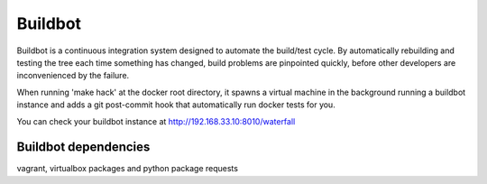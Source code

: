 Buildbot
========

Buildbot is a continuous integration system designed to automate the
build/test cycle. By automatically rebuilding and testing the tree each time
something has changed, build problems are pinpointed quickly, before other
developers are inconvenienced by the failure.

When running 'make hack' at the docker root directory, it spawns a virtual
machine in the background running a buildbot instance and adds a git
post-commit hook that automatically run docker tests for you.

You can check your buildbot instance at http://192.168.33.10:8010/waterfall


Buildbot dependencies
---------------------

vagrant, virtualbox packages and python package requests

